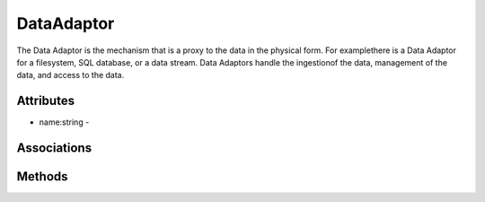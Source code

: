 .. _Model-DataAdaptor:

DataAdaptor
===========

The Data Adaptor is the mechanism that is a proxy to the data in the physical form. For examplethere is a Data Adaptor for a filesystem, SQL database, or a data stream. Data Adaptors handle the ingestionof the data, management of the data, and access to the data.

.. image:: Model-DataAdaptor.png

Attributes
----------


* name:string - 


Associations
------------

.. list-table:: Associations
   :widths: 15 15 15 15 15 40
   :header-rows: 1

   * - Name
     - Cardinality
     - Class
     - Composition
     - Owner
     - Description

    * - blueprint
      - n
      - DataBluePrint
      - false
      - false
      - 



Methods
-------



    

